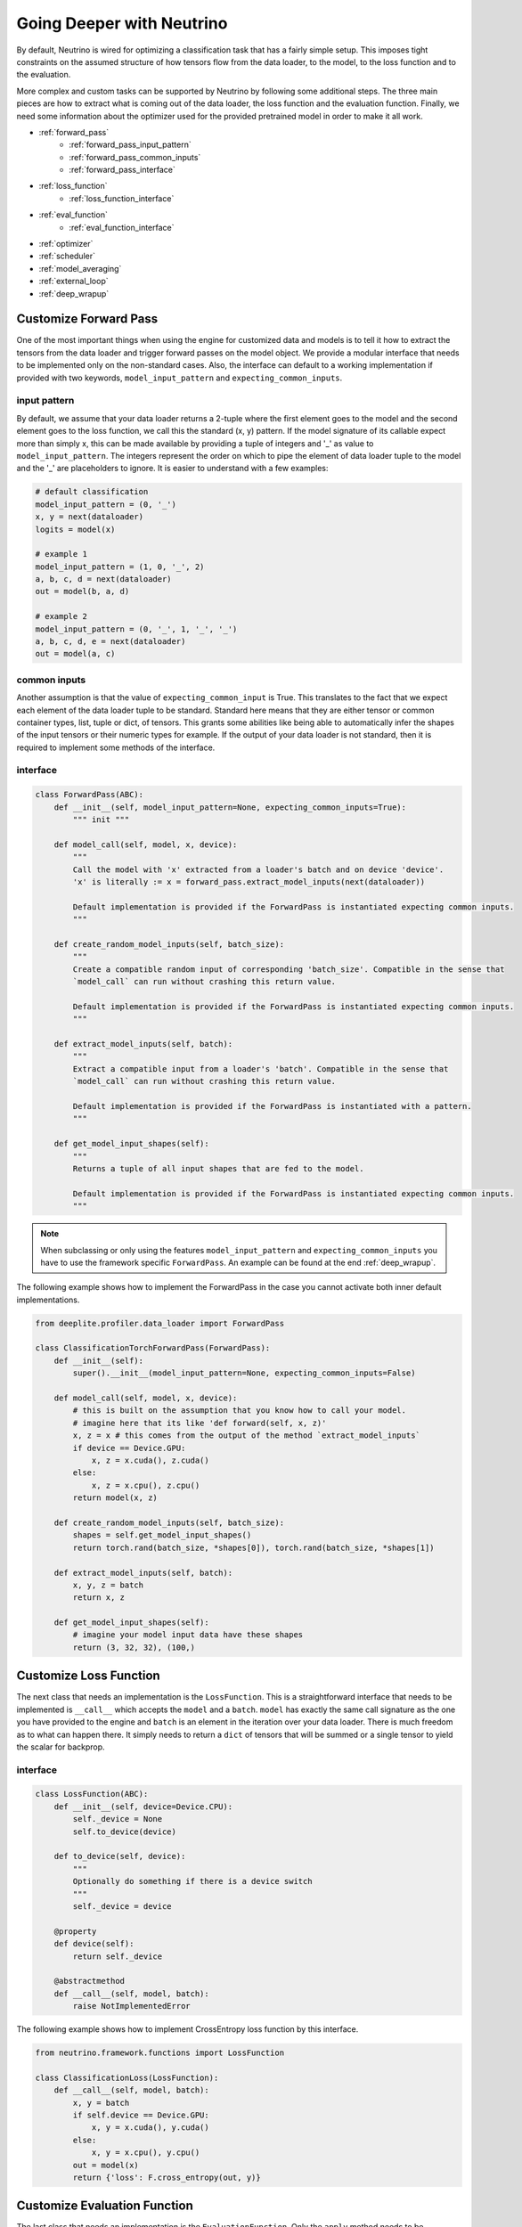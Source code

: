 .. _deeper:

**************************
Going Deeper with Neutrino
**************************

By default, Neutrino is wired for optimizing a classification task that has a fairly simple setup. This imposes tight constraints
on the assumed structure of how tensors flow from the data loader, to the model, to the loss function and to the evaluation.

More complex and custom tasks can be supported by Neutrino by following some additional steps. The three main pieces are how to extract
what is coming out of the data loader, the loss function and the evaluation function. Finally, we need some information about the optimizer 
used for the provided pretrained model in order to make it all work.

- :ref:`forward_pass`
    - :ref:`forward_pass_input_pattern`
    - :ref:`forward_pass_common_inputs`
    - :ref:`forward_pass_interface`
- :ref:`loss_function`
    - :ref:`loss_function_interface`
- :ref:`eval_function`
    - :ref:`eval_function_interface`
- :ref:`optimizer`
- :ref:`scheduler`
- :ref:`model_averaging`
- :ref:`external_loop`
- :ref:`deep_wrapup`

.. _forward_pass:

Customize Forward Pass
======================

One of the most important things when using the engine for customized data and models is to tell it how to extract
the tensors from the data loader and trigger forward passes on the model object. We provide a modular interface
that needs to be implemented only on the non-standard cases. Also, the interface can default to a working implementation
if provided with two keywords, ``model_input_pattern`` and ``expecting_common_inputs``.

.. _forward_pass_input_pattern:

input pattern
-------------

By default, we assume that your data loader returns a 2-tuple where the first element goes to the model
and the second element goes to the loss function, we call this the standard (x, y) pattern. If the model
signature of its callable expect more than simply x, this can be made available by providing
a tuple of integers and '_' as value to ``model_input_pattern``. The integers represent the order on which to pipe
the element of data loader tuple to the model and the '_' are placeholders to ignore.
It is easier to understand with a few examples:

.. code-block:: python

    # default classification
    model_input_pattern = (0, '_')
    x, y = next(dataloader)
    logits = model(x)

    # example 1
    model_input_pattern = (1, 0, '_', 2)
    a, b, c, d = next(dataloader)
    out = model(b, a, d)

    # example 2
    model_input_pattern = (0, '_', 1, '_', '_')
    a, b, c, d, e = next(dataloader)
    out = model(a, c)

.. _forward_pass_common_inputs:

common inputs
-------------

Another assumption is that the value of ``expecting_common_input`` is True. This translates to the fact that we expect
each element of the data loader tuple to be standard. Standard here means that they are either tensor or
common container types, list, tuple or dict, of tensors. This grants some abilities like being able to automatically
infer the shapes of the input tensors or their numeric types for example. If the output of your data loader is not
standard, then it is required to implement some methods of the interface.

.. _forward_pass_interface:

interface
---------

.. code-block:: python

    class ForwardPass(ABC):
        def __init__(self, model_input_pattern=None, expecting_common_inputs=True):
            """ init """

        def model_call(self, model, x, device):
            """
            Call the model with 'x' extracted from a loader's batch and on device 'device'.
            'x' is literally := x = forward_pass.extract_model_inputs(next(dataloader))

            Default implementation is provided if the ForwardPass is instantiated expecting common inputs.
            """

        def create_random_model_inputs(self, batch_size):
            """
            Create a compatible random input of corresponding 'batch_size'. Compatible in the sense that
            `model_call` can run without crashing this return value.

            Default implementation is provided if the ForwardPass is instantiated expecting common inputs.
            """

        def extract_model_inputs(self, batch):
            """
            Extract a compatible input from a loader's 'batch'. Compatible in the sense that
            `model_call` can run without crashing this return value.

            Default implementation is provided if the ForwardPass is instantiated with a pattern.
            """

        def get_model_input_shapes(self):
            """
            Returns a tuple of all input shapes that are fed to the model.

            Default implementation is provided if the ForwardPass is instantiated expecting common inputs.
            """

.. note::

    When subclassing or only using the features ``model_input_pattern`` and ``expecting_common_inputs``
    you have to use the framework specific ``ForwardPass``. An example can be found at the end :ref:`deep_wrapup`.

The following example shows how to implement the ForwardPass in the case you cannot activate both inner default
implementations.

.. code-block:: python

    from deeplite.profiler.data_loader import ForwardPass

    class ClassificationTorchForwardPass(ForwardPass):
        def __init__(self):
            super().__init__(model_input_pattern=None, expecting_common_inputs=False)

        def model_call(self, model, x, device):
            # this is built on the assumption that you know how to call your model.
            # imagine here that its like 'def forward(self, x, z)'
            x, z = x # this comes from the output of the method `extract_model_inputs`
            if device == Device.GPU:
                x, z = x.cuda(), z.cuda()
            else:
                x, z = x.cpu(), z.cpu()
            return model(x, z)

        def create_random_model_inputs(self, batch_size):
            shapes = self.get_model_input_shapes()
            return torch.rand(batch_size, *shapes[0]), torch.rand(batch_size, *shapes[1])

        def extract_model_inputs(self, batch):
            x, y, z = batch
            return x, z

        def get_model_input_shapes(self):
            # imagine your model input data have these shapes
            return (3, 32, 32), (100,)

.. _loss_function:

Customize Loss Function
=======================

The next class that needs an implementation is the ``LossFunction``. This is a straightforward interface that needs to be implemented 
is ``__call__`` which accepts the ``model`` and a ``batch``. ``model`` has exactly the same call signature as the one you have provided to the 
engine and ``batch`` is an element in the iteration over your data loader. There is much freedom as to what can happen there. It simply needs 
to return a ``dict`` of tensors that will be summed or a single tensor to yield the scalar for backprop.

.. _loss_function_interface:

interface
---------

.. code-block:: python

    class LossFunction(ABC):
        def __init__(self, device=Device.CPU):
            self._device = None
            self.to_device(device)

        def to_device(self, device):
            """
            Optionally do something if there is a device switch
            """
            self._device = device

        @property
        def device(self):
            return self._device

        @abstractmethod
        def __call__(self, model, batch):
            raise NotImplementedError

The following example shows how to implement CrossEntropy loss function by this interface.

.. code-block:: python

    from neutrino.framework.functions import LossFunction

    class ClassificationLoss(LossFunction):
        def __call__(self, model, batch):
            x, y = batch
            if self.device == Device.GPU:
                x, y = x.cuda(), y.cuda()
            else:
                x, y = x.cpu(), y.cpu()
            out = model(x)
            return {'loss': F.cross_entropy(out, y)}

.. _eval_function:

Customize Evaluation Function
=============================

The last class that needs an implementation is the ``EvaluationFunction``. Only the ``apply`` method needs to
be implemented and there is even more flexibility than for the ``LossFunction``. It receives your ``model``
and your ``loader`` as input and it is expected to return a ``dict`` of metrics you wish to keep track of.

.. important::

    You are free to return multiple evaluation metrics that we are going to report from the evaluation function.
    However, the engine can only listen to one at a time (this is the value that has to be specified in the config as **eval_key**.)

.. _eval_function_interface:

interface
---------

.. code-block:: python

    class TorchEvaluationFunction(EvaluationFunction):
        @abstractmethod
        def _compute_inference(self, model, data_loader, device=Device.CPU, transform=None):
            raise NotImplementedError("Base class call")

The following example shows how to implement top1 accuracy eval function for classification task for PyTorch (TorchFramework).

.. code-block:: python

    from deeplite.torch_profiler.torch_inference import TorchEvaluationFunction

    class EvalAccuracy(TorchEvaluationFunction):
        def __init__(self, device='cuda'):
            self.device = device

        def _compute_inference(self, model, data_loader, **kwargs):
            total_acc = 0
            with torch.no_grad():
                for x, y in data_loader:
                    if self.device == 'cuda':
                        x, y = x.cuda(), y.cuda()
                    else:
                        x, y = x.cpu(), y.cpu()
                    out = model(x)

                    out = F.softmax(out, dim=-1)
                    out = torch.argmax(out, dim=1)

                    if out.dim() == 1 and y.dim() == 2 and y.shape[1] == 1:
                        y = y.flatten()

                    acc = torch.mean((out == y).float())
                    total_acc += acc.cpu().item()
                return {'accuracy': 100. * (total_acc / float(len(data_loader)))}

.. _optimizer:

Customize Optimizer
===================

It is important that the optimizer used to train the model is the same as the one we will use internally.
There are two ways to bring your optimizer into the engine:

1. A ``dict`` format enables an optimizer directly importable from the framework library. The ``dict`` needs to have a
   `'name'` key that points to the optimizer class to import and all the rest of the items are key value
   pairs used to instantiate it.
2. Implementing Neutrino's interface ``NativeOptimizerFactory``.

.. code-block:: python

    # If you use SGD with 0.1 learning rate, we would need
    optimizer = {'name': 'SGD', 'lr': 0.1}
    # this allows such a thing to happen:
    #   from torch.optim import SGD
    #   opt = SGD(lr=0.1)

    # Now an implementation of the interface:
    class NativeOptimizerFactory(ABC):
        @abstractmethod
        def make(self, native_model):
            """ Returns a native optimizer object """

    # Example
    from neutrino.framework.torch_nn import NativeOptimizerFactory

    class CustomOptimizerFactory(NativeOptimizerFactory):
        def make(self, native_model):
            from torch.optim import Adam
            return Adam(native_model.parameters(), lr=1e-4, betas=(0.9, 0.9))
    optimizer = CustomOptimizerFactory()

.. _scheduler:

Customize Scheduler
===================

It is also possible to provide a scheduler and is recommended to do so if it was used to train the original model.
The scheduler **has** to be given as a ``dict`` with keys `'factory'` and `'interval'`.

* `'factory'` is the factory pattern to bring in the scheduler which follows the same structure as the optimizer.
  There are two ways to bring your scheduler into the engine:

    1. A ``dict`` format enables an scheduler directly importable from the framework library. The ``dict`` needs to have a
       `'name'` key that points to the scheduler class to import and all the rest of the items are key value
       pairs used to instantiate it.
    2. Implementing Neutrino's interface ``NativeSchedulerFactory``.

* `'interval'` is a ``str`` that controls when the scheduler is stepped. The valid values are:

    1. 'eval': Step scheduler after a call to the evaluation function. The Scheduler will receive the evaluation metric when stepped
    2. 'epoch': Step scheduler after each training epoch
    3. 'iteration': Step scheduler after each training batch.

.. code-block:: python

    # If using the pytorch scheduler that reduces the learning rate by some factor at every patience count.
    # Note that this scheduler listens to the evaluation metric (ex.: accuracy) to guide its schedule.
    scheduler = {'factory': {'name': 'ReduceLROnPlateau', 'mode': 'max', 'patience': 10, 'factor': 0.2},
                 'interval': 'eval'}

    # Now an implementation of the interface:
    class NativeSchedulerFactory(ABC):
        @abstractmethod
        def make(self, native_optimizer):
            """ Returns a native scheduler object """

    # Example
    from neutrino.framework.torch_nn import NativeSchedulerFactory

    class CustomSchedulerFactory(NativeSchedulerFactory):
        def make(self, native_optimizer):
            from torch.optim.lr_scheduler import MultiplicativeLR
            return MultiplicativeLR(native_optimizer, lr_lambda=lambda epoch: 0.95)
    scheduler = {'factory': CustomSchedulerFactory(),
                 'interval': 'epoch'}

.. _model_averaging:

Model Averaging
===============

A popular method for improving training of object detection models is exponential model averaging. We support this method within neutrino with a keyword argument to the ``full_trainer`` in the config:

*  `'ema'` is a ``bool`` or ``dict`` which enables EMA model averaging during model training

   1. ``bool``: Set to ``True`` to use default PyTorch EMA configuration
   2. ``dict``: Use EMA with modified parameters `'decay_rate'` and/or `'period'`. 
      i.e. ``{'decay_rate': 0.9999, 'period': 2000}``


.. _external_loop:

Custom Training Loop
====================

    If your model requires complex training methods that are not configurable via our API, 
    you may interface your own training loop code with our optimization engine.
    Neutrino will take care of the model transformations and the :class:`ExternalTrainingLoop`
    will control any model training.
    
Interface
---------

    The interface between Neutrino and your training code is implemented through the :class:`ExternalTrainingLoop`.
    An instance of this class must be initialized in your script with two inputs: a callable ``train_function`` and an args dict/Namespace ``train_args``.
    The loop is passed to Neutrino via the config dict and is used to train the model throughout the optimization process.
    When it is time to train the model, the train_function will be called with both the model and the ``train_args`` passed as inputs. 

    .. automodule:: neutrino.training.external
        :members:


See below for an example of the interface 

.. code-block:: python

    from neutrino.training import ExternalTrainingLoop
    class MyTrainingLoop(ExternalTrainingLoop):
        def modify_args_for_finetuning(self, args):
            # example: update scheduler arg for finetuning
            return self._modify_args(args, 'scheduler', 'finetune_scheduler')

        def modify_args_for_validation(self, args, validation):
            # example: translate to 'validate' arg name
            return self._modify_args(args, 'validate', validation)

        def modify_args_for_epochs(self, args, epochs):
            # example: translate to 'train_epochs' arg name
            return self._modify_args(args, 'train_epochs', epochs)

    my_train_args = my_argparser.parse_args()

    my_loop = MyTrainingLoop(my_train_function, my_train_args)

    config = {
        'optimization': 'quantization',
        'task_type': 'classification',
        'external_training_loop': my_loop
    }

    opt_model = Neutrino.Job(
        config=config,
        ...,
        ).run()


.. _deep_wrapup:

Wrapping it up together
=======================

Here is an example of how the call to the engine would be made with some of those specifications. Please notice
that we do not show here all the possibilities in the ``ForwardPass`` object. We only use the
``model_input_pattern`` (and by default ``expecting_common_inputs`` is True).

.. code-block:: python

    from deeplite.torch_profiler.torch_data_loader import TorchForwardPass as FP
    from neutrino.framework.torch_framework import TorchFramework

    framework = TorchFramework()
    forward_pass = FP(model_input_pattern=(0, '_', '_'))
    eval_func = MyEvalFunc()

    config = {
        'deepsearch': args.deepsearch, #(boolean),
        'level': args.level, # int {1, 3}
        'delta': args.delta, #(between 0 to 100),
        'device': args.device, # 'GPU' or 'CPU'
        'use_horovod': args.horovod, #(boolean),
        'full_trainer': {
            'optimizer': {'name': 'SGD', lr: 0.1}, # optimizer in a dict format
            'scheduler': {'factory': MySchedulerFactory(), 'interval': 'epoch'}, # scheduler in custom factory format
            'epochs': 100, # int for nb of epochs required
            'eval_freq': 2, # useful if the evaluation takes a lot of time
            'eval_key': 'mykey', # str to take from the dict return by MyEvalFunc
            'eval_split': 'test',
        }
    }
    neutrino = Neutrino(framework=framework,
                        data=data_splits,
                        model=reference_model,
                        config=config,
                        forward_pass=forward_pass,
                        eval_func=eval_func,
                        loss_function_cls=MyLoss,
                        loss_function_kwargs=my_loss_config)
    optimized_model = neutrino.run()


.. warning::
    
    Neutrino tries to do model analysis to help improve metric retention while compressing. Doing so requires
    turning a PyTorch model into a graph using PyTorch's own JIT infrastructure. Therefore, the compression
    capacity of the engine can be dramatically harmed if the model cannot be turned into a PyTorch graph due
    to JIT's limitations. One JIT limitations to watch out for is that every `torch.nn.Module`
    (i.e.: the model and its intermediate layers) should return `Tensor` or `list`/`tuple` of `Tensor`.
    
.. warning::
    
    Neutrino needs to keep copies of the model in order to test different variants. Therefore, the function ``deepcopy`` 
    of standard python needs to be able to return a copy of the model without crashing. In PyTorch a common pitfall that prevents 
    ``deepcopy`` is to assign arbitrary `Tensor` (or something that contains `Tensor`) as an attribute of the `torch.nn.Module`.
    PyTorch supports ``deepcopy`` only for `Parameter` tensors, not arbitrary ones. 

.. important::

    For object detection and segmentation models, the community version displays the results of the optimization process including all the optimized metric values. To obtain the optimized model produced by Deeplite Neutrino, consider upgrading to the production version. Refer :ref:`how to upgrade <feature_comparison>`.

.. important::

    Currently, the multi-GPU support is available only for the Production version of Deeplite Neutrino. Refer, :ref:`how to upgrade <feature_comparison>`.
